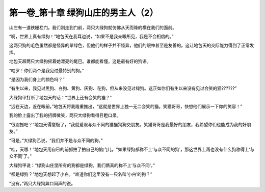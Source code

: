 第一卷_第十章 绿狗山庄的男主人（2）
======================================

山庄有一道铁栅栏门。我们刚走到门前，两只大绿狗就仿佛从天而降的横在我们的面前。

“啊，世界上真有绿狗！”地包天在我耳边说，“如果不是我亲眼所见，我是不会相信的。”

这两只狗的毛色虽然都是怪异的翠绿色，但他们的样子并不怪异，他们的眼神甚至是友善的。这让地包天的交际能力得到了正常发挥。

地包天超两只大绿狗摇着她漂亮的尾巴。谁都能看懂，这是最有好的狗语。

“哈罗！你们两个是我见过最特别的狗。”

“是因为我们身上的颜色吗？”

“有生以来，我见过黑狗、白狗、黄狗、灰狗、花狗，但从来没见过绿狗。这正如你们有生以来没有见过会笑的猫??????”

大绿狗甲打断了地包天的话：“世界上还有会笑的猫？”

“远在天边，近在眼前。”地包天将我隆重推出，“这就是世界上独一无二会笑的猫。笑猫哥哥，快想他们展示一下你的笑容！”

我的脸上露出了我的招牌微笑，两只大绿狗看得目瞪口呆。

“很震撼吧？”地包天得意极了，“我就爱跟与众不同的猫猫狗狗交朋友。笑猫哥哥是我最好的朋友，我希望你们也能成为我的好朋友。”

“可是，”大绿狗乙说，“我们并不是与众不同的狗。”

“哇，天哪！”地包天用自已的前抓拍了拍自己的脑门儿，“如果绿狗都称不上‘与众不同的狗’，那这世界上再也没有什么狗称得上‘与众不同’了。”

大绿狗甲说：“绿狗山庄里所有的狗都是绿狗，我们俩真的称不上‘与众不同’。”

“都是绿狗？”地包天想起了小白，“难道你们这里没有一只名叫‘小白’的狗？”

“没有。”两只大绿狗异口同声的说。

